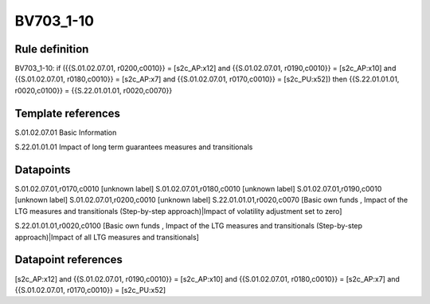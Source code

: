 ==========
BV703_1-10
==========

Rule definition
---------------

BV703_1-10: if ({{S.01.02.07.01, r0200,c0010}} = [s2c_AP:x12] and {{S.01.02.07.01, r0190,c0010}} = [s2c_AP:x10] and {{S.01.02.07.01, r0180,c0010}} = [s2c_AP:x7] and {{S.01.02.07.01, r0170,c0010}} = [s2c_PU:x52]) then {{S.22.01.01.01, r0020,c0100}} = {{S.22.01.01.01, r0020,c0070}}


Template references
-------------------

S.01.02.07.01 Basic Information

S.22.01.01.01 Impact of long term guarantees measures and transitionals


Datapoints
----------

S.01.02.07.01,r0170,c0010 [unknown label]
S.01.02.07.01,r0180,c0010 [unknown label]
S.01.02.07.01,r0190,c0010 [unknown label]
S.01.02.07.01,r0200,c0010 [unknown label]
S.22.01.01.01,r0020,c0070 [Basic own funds , Impact of the LTG measures and transitionals (Step-by-step approach)|Impact of volatility adjustment set to zero]

S.22.01.01.01,r0020,c0100 [Basic own funds , Impact of the LTG measures and transitionals (Step-by-step approach)|Impact of all LTG measures and transitionals]



Datapoint references
--------------------

[s2c_AP:x12] and {{S.01.02.07.01, r0190,c0010}} = [s2c_AP:x10] and {{S.01.02.07.01, r0180,c0010}} = [s2c_AP:x7] and {{S.01.02.07.01, r0170,c0010}} = [s2c_PU:x52]